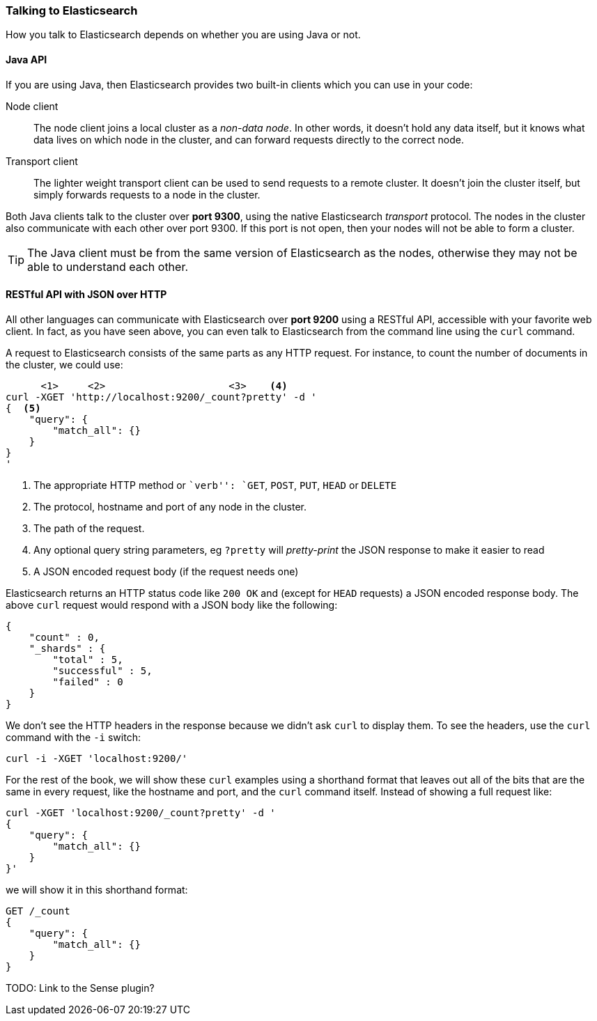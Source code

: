 === Talking to Elasticsearch

How you talk to Elasticsearch depends on whether you are using Java or not.

==== Java API

If you are using Java, then Elasticsearch provides two built-in clients
which you can use in your code:

Node client::
    The node client joins a local cluster as a _non-data node_. In other
    words, it doesn't hold any data itself, but it knows what data lives
    on which node in the cluster, and can forward requests directly
    to the correct node.

Transport client::
    The lighter weight transport client can be used to send requests to
    a remote cluster. It doesn't join the cluster itself, but simply
    forwards requests to a node in the cluster.

Both Java clients talk to the cluster over *port 9300*, using the native
Elasticsearch _transport_ protocol.  The nodes in the cluster also communicate
with each other over port 9300. If this port is not open, then your nodes will
not be able to form a cluster.

[TIP]
====
The Java client must be from the same version of Elasticsearch as the nodes,
otherwise they may not be able to understand each other.
====

==== RESTful API with JSON over HTTP

All other languages can communicate with Elasticsearch over *port 9200* using
a RESTful API, accessible with your favorite web client. In fact, as you have
seen above, you can even talk to Elasticsearch from the command line using the
`curl` command.

A request to Elasticsearch consists of the same parts as any HTTP request. For
instance, to count the number of documents in the cluster, we could use:

[source,js]
--------------------------------------------------
      <1>     <2>                     <3>    <4>
curl -XGET 'http://localhost:9200/_count?pretty' -d '
{  <5>
    "query": {
        "match_all": {}
    }
}
'
--------------------------------------------------
<1> The appropriate HTTP method or ``verb'': `GET`, `POST`, `PUT`, `HEAD` or
    `DELETE`
<2> The protocol, hostname and port of any node in the cluster.
<3> The path of the request.
<4> Any optional query string parameters, eg `?pretty` will _pretty-print_
    the JSON response to make it easier to read
<5> A JSON encoded request body (if the request needs one)

Elasticsearch returns an HTTP status code like `200 OK` and (except for `HEAD`
requests) a JSON encoded response body. The above `curl` request would respond
with a JSON body like the following:

[source,js]
--------------------------------------------------
{
    "count" : 0,
    "_shards" : {
        "total" : 5,
        "successful" : 5,
        "failed" : 0
    }
}
--------------------------------------------------

We don't see the HTTP headers in the response because we didn't ask `curl` to
display them. To see the headers, use the `curl` command with the `-i`
switch:

[source,js]
--------------------------------------------------
curl -i -XGET 'localhost:9200/'
--------------------------------------------------

For the rest of the book, we will show these `curl` examples using a shorthand
format that leaves out all of the bits that are the same in every request,
like the hostname and port, and the `curl` command itself. Instead of showing
a full request like:

[source,js]
--------------------------------------------------
curl -XGET 'localhost:9200/_count?pretty' -d '
{
    "query": {
        "match_all": {}
    }
}'
--------------------------------------------------

we will show it in this shorthand format:

[source,js]
--------------------------------------------------
GET /_count
{
    "query": {
        "match_all": {}
    }
}
--------------------------------------------------

TODO: Link to the Sense plugin?
